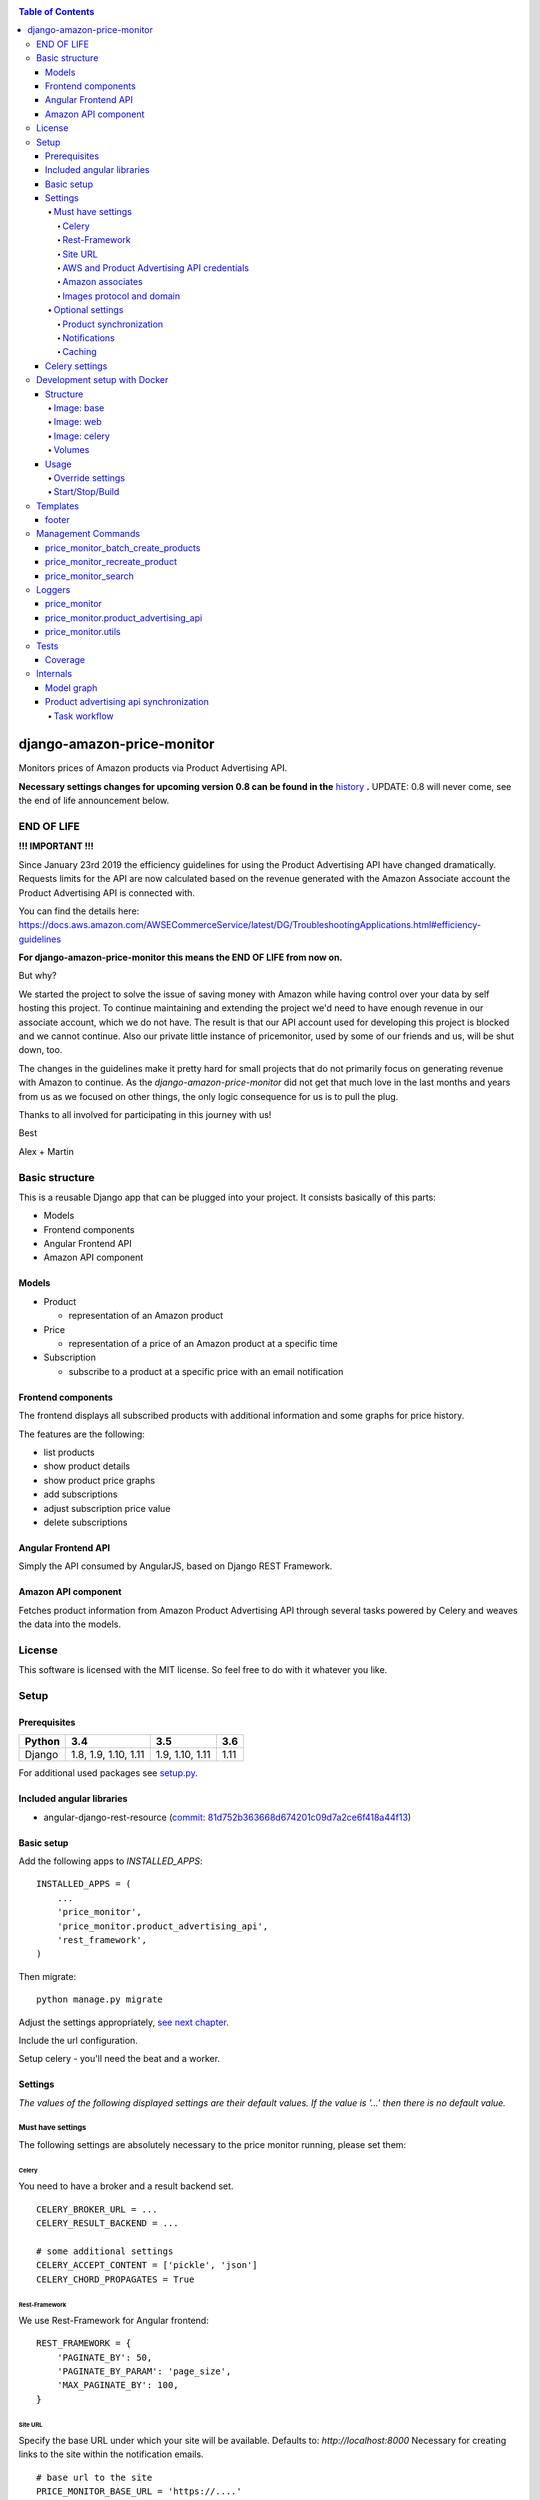 |Build Status| |codecov.io| |Requirements Status| |Stories in Ready| |Landscape|

.. contents:: Table of Contents

django-amazon-price-monitor
===========================

Monitors prices of Amazon products via Product Advertising API.

**Necessary settings changes for upcoming version 0.8 can be found in the** `history <https://github.com/ponyriders/django-amazon-price-monitor/blob/master/HISTORY.rst>`_ **.**
UPDATE: 0.8 will never come, see the end of life announcement below.

END OF LIFE
-----------

**!!! IMPORTANT !!!**


Since January 23rd 2019 the efficiency guidelines for using the Product Advertising API have changed dramatically.
Requests limits for the API are now calculated based on the revenue generated with the Amazon Associate account the
Product Advertising API is connected with.

You can find the details here: https://docs.aws.amazon.com/AWSECommerceService/latest/DG/TroubleshootingApplications.html#efficiency-guidelines

**For django-amazon-price-monitor this means the END OF LIFE from now on.**

But why?

We started the project to solve the issue of saving money with Amazon while having control over your data by self
hosting this project. To continue maintaining and extending the project we'd need to have enough revenue in our
associate account, which we do not have. The result is that our API account used for developing this project is blocked
and we cannot continue. Also our private little instance of pricemonitor, used by some of our friends and us, will be
shut down, too.

The changes in the guidelines make it pretty hard for small projects that do not primarily focus on generating revenue
with Amazon to continue. As the `django-amazon-price-monitor` did not get that much love in the last months and years
from us as we focused on other things, the only logic consequence for us is to pull the plug.

Thanks to all involved for participating in this journey with us!

Best

Alex + Martin


Basic structure
---------------

This is a reusable Django app that can be plugged into your project. It
consists basically of this parts:

-  Models
-  Frontend components
-  Angular Frontend API
-  Amazon API component

Models
~~~~~~

-  Product

   -  representation of an Amazon product

-  Price

   -  representation of a price of an Amazon product at a specific time

-  Subscription

   -  subscribe to a product at a specific price with an email
      notification

Frontend components
~~~~~~~~~~~~~~~~~~~

The frontend displays all subscribed products with additional
information and some graphs for price history.

The features are the following:

-  list products
-  show product details
-  show product price graphs
-  add subscriptions
-  adjust subscription price value
-  delete subscriptions

Angular Frontend API
~~~~~~~~~~~~~~~~~~~~

Simply the API consumed by AngularJS, based on Django REST Framework.

Amazon API component
~~~~~~~~~~~~~~~~~~~~

Fetches product information from Amazon Product Advertising API through
several tasks powered by Celery and weaves the data into the models.

License
-------

This software is licensed with the MIT license. So feel free to do with
it whatever you like.

Setup
-----

Prerequisites
~~~~~~~~~~~~~

+--------+----------------------+-----------------+------+
| Python | 3.4                  | 3.5             | 3.6  |
+========+======================+=================+======+
| Django | 1.8, 1.9, 1.10, 1.11 | 1.9, 1.10, 1.11 | 1.11 |
+--------+----------------------+-----------------+------+

For additional used packages see `setup.py <https://github.com/ponyriders/django-amazon-price-monitor/blob/master/setup.py#L23>`__.

Included angular libraries
~~~~~~~~~~~~~~~~~~~~~~~~~~

-  angular-django-rest-resource (`commit:
   81d752b363668d674201c09d7a2ce6f418a44f13 <https://github.com/blacklocus/angular-django-rest-resource/tree/81d752b363668d674201c09d7a2ce6f418a44f13>`__)

Basic setup
~~~~~~~~~~~

Add the following apps to *INSTALLED\_APPS*:

::

    INSTALLED_APPS = (
        ...
        'price_monitor',
        'price_monitor.product_advertising_api',
        'rest_framework',
    )

Then migrate:

::

    python manage.py migrate

Adjust the settings appropriately, `see next chapter <#settings>`__.

Include the url configuration.

Setup celery - you'll need the beat and a worker.

Settings
~~~~~~~~

*The values of the following displayed settings are their default
values. If the value is '...' then there is no default value.*

Must have settings
^^^^^^^^^^^^^^^^^^

The following settings are absolutely necessary to the price monitor
running, please set them:

Celery
''''''

You need to have a broker and a result backend set.

::

    CELERY_BROKER_URL = ...
    CELERY_RESULT_BACKEND = ...
      
    # some additional settings
    CELERY_ACCEPT_CONTENT = ['pickle', 'json']
    CELERY_CHORD_PROPAGATES = True

Rest-Framework
''''''''''''''

We use Rest-Framework for Angular frontend:

::

    REST_FRAMEWORK = {
        'PAGINATE_BY': 50,
        'PAGINATE_BY_PARAM': 'page_size',
        'MAX_PAGINATE_BY': 100,
    }

Site URL
''''''''
Specify the base URL under which your site will be available. Defaults to: *http://localhost:8000*
Necessary for creating links to the site within the notification emails.

::

    # base url to the site
    PRICE_MONITOR_BASE_URL = 'https://....'

AWS and Product Advertising API credentials
'''''''''''''''''''''''''''''''''''''''''''

::

    # your Amazon Web Services access key id
    PRICE_MONITOR_AWS_ACCESS_KEY_ID = '...'

    # your Amazon Web Services secret access key
    PRICE_MONITOR_AWS_SECRET_ACCESS_KEY = '...'

    # the region endpoint you want to use.
    # Typically the country you'll run the price monitor in.
    # possible values: CA, CN, DE, ES, FR, IT, JP, UK, US
    PRICE_MONITOR_AMAZON_PRODUCT_API_REGION = '...'

    # the assoc tag of the Amazon Product Advertising API
    PRICE_MONITOR_AMAZON_PRODUCT_API_ASSOC_TAG = '...'

Amazon associates
'''''''''''''''''
As the links to Amazon will be affiliate links with your Amazon associate tag (see above), you have to set your name for the disclaimer
(see `https://partnernet.amazon.de/gp/associates/agreement <https://partnernet.amazon.de/gp/associates/agreement>`__).

::

    # name of you/your site
    PRICE_MONITOR_AMAZON_ASSOCIATE_NAME = 'name/sitename'
    # Amazon site being used, choose from on of the following
        'Amazon.co.uk'
        'Local.Amazon.co.uk'
        'Amazon.de'
        'de.BuyVIP.com'
        'Amazon.fr'
        'Amazon.it'
        'it.BuyVIP.com'
        'Amazon.es'
        'es.BuyVIP.com'
    PRICE_MONITOR_AMAZON_ASSOCIATE_SITE = '<ONE FROM ABOVE>'


Images protocol and domain
''''''''''''''''''''''''''

::

    # if to use the HTTPS URLs for Amazon images.
    # if you're running the monitor on SSL, set this to True
    # INFO:
    #  Product images are served directly from Amazon.
    #  This is a restriction when using the Amazon Product Advertising API
    PRICE_MONITOR_IMAGES_USE_SSL = True

    # domain to use for image serving.
    # typically analog to the api region following the URL pattern
    #  https://images-<REGION>.ssl-images-amazon.com
    PRICE_MONITOR_AMAZON_SSL_IMAGE_DOMAIN = 'https://images-eu.ssl-images-amazon.com'

Optional settings
^^^^^^^^^^^^^^^^^

The following settings can be adjusted but come with reasonable default
values.

Product synchronization
'''''''''''''''''''''''

::

    # time after which products shall be refreshed
    # Amazon only allows caching up to 24 hours, so the maximum value is 1440!
    PRICE_MONITOR_AMAZON_PRODUCT_REFRESH_THRESHOLD_MINUTES = 720  # 12 hours

Notifications
'''''''''''''

To be able to send out the notification emails, set up a proper email
backend (see `Django
documentation <https://docs.djangoproject.com/en/1.5/topics/email/#topic-email-backends>`__).

::

    # time after which to notify the user again about a price limit hit (in minutes)
    PRICE_MONITOR_SUBSCRIPTION_RENOTIFICATION_MINUTES = 10080  # 7 days

    # sender address of the notification email
    PRICE_MONITOR_EMAIL_SENDER = 'noreply@localhost'

    # currency name to use on notifications
    PRICE_MONITOR_DEFAULT_CURRENCY = 'EUR'

    # subject and body of the notification emails
    gettext = lambda x: x
    PRICE_MONITOR_I18N_EMAIL_NOTIFICATION_SUBJECT = gettext(
        'Price limit for %(product)s reached'
    )
    PRICE_MONITOR_I18N_EMAIL_NOTIFICATION_BODY = gettext(
        'The price limit of %(price_limit)0.2f %(currency)s has been reached for the '
        'article "%(product_title)s" - the current price is %(price)0.2f %(currency)s.'
        '\n\nPlease support our platform by using this '
        'link for buying: %(link)s\n\n\nRegards,\nThe Team'
    )

    # name of the site in notifications
    PRICE_MONITOR_SITENAME = 'Price Monitor'

Caching
'''''''

::

    # key of cache (according to project config) to use for graphs
    # None disables caching.
    PRICE_MONITOR_GRAPH_CACHE_NAME = None

    # prefix for cache key used for graphs
    PRICE_MONITOR_GRAPH_CACHE_KEY_PREFIX = 'graph_'

Celery settings
~~~~~~~~~~~~~~~
To be able to run the required Celery tasks, Celery itself has to be set up. Please see the `Celery Documentation <http://docs.celeryproject.org/en/latest/index.html>`__ about how to setup the whole thing. You'll need a broker and a result backend configured.

Development setup with Docker
-----------------------------
The package comes with an easy to use Docker setup - you just need ``docker`` and ``docker-compose``.

Structure
~~~~~~~~~
There are 5 containers:

====== =======================================================================
db     Postgres database
------ -----------------------------------------------------------------------
redis  Celery broker
------ -----------------------------------------------------------------------
web    a django project containing the ``django-amazon-price-monitor`` package
------ -----------------------------------------------------------------------
celery the celery for the django project
------ -----------------------------------------------------------------------
data   container for mounted volumes
====== =======================================================================

The ``web`` and ``celery`` containers are using a docker image being set up under ``docker/web``.

Image: base
^^^^^^^^^^^
Basic image with all necessary system packages and pre-installed ``lxml`` and ``psycopg2``.
The image can be found on `Docker Hub <https://hub.docker.com/r/pricemonitor/base/>`__.

Image: web
^^^^^^^^^^
It comes with a Django project with login/logout view, that can be found under ``docker/web/project``.
The image derives from ``pricemonitor/base`` from above.

The directory structure within the container is the following (base dir: ``/srv/``):
::

	root:/srv tree
	├── logs		[log files]
	├── media		[media files]
	├── project		[the django project]
	├── static		[static files]
	└── pricemonitor	[the pricemonitor package]

Starts via the start script ``docker/web/web_run.sh`` that does migrations and the starts the ``runserver``.

Image: celery
^^^^^^^^^^^^^
Basically the same as ``web``, but starts the Celery worker with beat.

If you want to develop anything involving tasks, see the `Usage <_docker-usage-override-settings>`__ section below.

Volumes
^^^^^^^
The containers mount several paths:

+--------------------------+----------------------------------+----------------------------------------------------+
| Folder in container      | Folder on host                   | Information                                        |
+==========================+==================================+====================================================+
| /var/lib/postgresql/data | <PROJECTROOT>/docker/postgres    | * Postgres data directory                          |
|                          |                                  | * Keeps the DB data even if container is removed   |
+--------------------------+----------------------------------+----------------------------------------------------+
| /srv/logs                | <PROJECTROOT>/docker/logs        | Django logs (see project settings)                 |
+--------------------------+----------------------------------+----------------------------------------------------+
| /srv/media               | <PROJECTROOT>/docker/media       | Django media files                                 |
+--------------------------+----------------------------------+----------------------------------------------------+
| /srv/project             | <PROJECTROOT>/docker/web/project | * the Django project                               |
|                          |                                  | * is copied on Dockerfile to get it up and running |
|                          |                                  | * then mounted over (the copy is overwritten)      |
+--------------------------+----------------------------------+----------------------------------------------------+
| /srv/pricemonitor        | <PROJECTROOT>                    | * the ``django-amazon-price-monitor`` lib          |
|                          |                                  | * is copied on Dockerfile to get it up and running |
|                          |                                  | * then mounted over (the copy is overwritten)      |
+--------------------------+----------------------------------+----------------------------------------------------+

Usage
~~~~~

.. _docker-usage-override-settings:

Override settings
^^^^^^^^^^^^^^^^^
To override some settings as well as to set up the **required AWS settings** you can create a ``docker-compose.override.yml`` and fill with the specific values
(also see `docker-compose documentation <https://docs.docker.com/compose/extends/>`__).

Please see or adjust the ``docker\web\project\glue\settings.py`` for all settings that are read from the environment.
They can be overwritten.

A sample ``docker-compose.override.yml`` file could look like this:
::

	version: '3'
	services:
	  celery:
	    command: /bin/true
	    environment:
	      PRICE_MONITOR_AWS_ACCESS_KEY_ID: XXX
	      PRICE_MONITOR_AWS_SECRET_ACCESS_KEY: XXX
	      PRICE_MONITOR_AMAZON_PRODUCT_API_REGION: DE
	      PRICE_MONITOR_AMAZON_PRODUCT_API_ASSOC_TAG: XXX
	      PRICE_MONITOR_AMAZON_PRODUCT_REFRESH_THRESHOLD_MINUTES: 5
	      PRICE_MONITOR_SUBSCRIPTION_RENOTIFICATION_MINUTES: 60

It will avoid the automatic startup of celery (``command: /bin/true``) and set the required settings for AWS (in fact they are only needed in the celery
container). You can then manually start the container and execute celery which is quite useful if you develop anything that includes changes in the tasks and
thus requires the celery to be restarted (execute from the ``docker`` folder!):
::

	alex@tyrion:~/projects/github/django-amazon-price-monitor/docker$ docker-compose run celery bash
	Starting docker_data_1


	# check environment variables

	root@9d64bbd23e98:/srv/project# env
	HOSTNAME=9d64bbd23e98
	EMAIL_BACKEND=django.core.mail.backends.filebased.EmailBackend
	POSTGRES_DB=pm_db
	TERM=xterm
	PYTHONUNBUFFERED=1
	PRICE_MONITOR_SUBSCRIPTION_RENOTIFICATION_MINUTES=60
	POSTGRES_PASSWORD=6i2vmzq5C6BuSf5k33A6tmMSHwKKv0Pu
	PATH=/usr/local/sbin:/usr/local/bin:/usr/sbin:/usr/bin:/sbin:/bin
	SECRET_KEY=Vceev7yWMtEQzHaTZX52
	PWD=/srv/project
	CELERY_BROKER_URL=redis://redis/1
	C_FORCE_ROOT='True'
	PRICE_MONITOR_AWS_SECRET_ACCESS_KEY=XXX
	POSTGRES_USER=pm_user
	SHLVL=1
	HOME=/root
	PRICE_MONITOR_AMAZON_PRODUCT_REFRESH_THRESHOLD_MINUTES=5
	PRICE_MONITOR_AMAZON_PRODUCT_API_REGION=DE
	PRICE_MONITOR_AMAZON_PRODUCT_API_ASSOC_TAG=XXX
	DEBUG='True'
	PRICE_MONITOR_AWS_ACCESS_KEY_ID=XXX
	_=/usr/bin/env


	# start celery (worker and beat) (can also execute /srv/celery_run.sh)

	root@9d64bbd23e98:/srv/project# celery --beat -A glue worker

	 -------------- celery@9d64bbd23e98 v3.1.23 (Cipater)
	---- **** -----
	--- * ***  * -- Linux-3.16.0-4-amd64-x86_64-with-debian-8.0
	-- * - **** ---
	- ** ---------- [config]
	- ** ---------- .> app:         glue:0x7fc6b5269e10
	- ** ---------- .> transport:   redis://redis:6379/1
	- ** ---------- .> results:     disabled://
	- *** --- * --- .> concurrency: 8 (prefork)
	-- ******* ----
	--- ***** ----- [queues]
	 -------------- .> celery           exchange=celery(direct) key=celery

	[2016-03-20 10:02:26,776: WARNING/MainProcess] celery@9d64bbd23e98 ready.


Start/Stop/Build
^^^^^^^^^^^^^^^^
::

	cd docker

	# start
	docker-compose up -d

	# stop
	docker-compose stop

	# inspect
	docker-compose logs -f

A fixture with a Django user ``admin`` and the password ``password`` is loaded automatically.

To build the images, use the `Makefile` from the root directory.

Templates
---------
As the fronted is done by Angular, there is only a single template with very limited possibilities to adjust, ``price_monitor/angular_index_view.html``. You
can extends the template and adjust the following blocks.

footer
~~~~~~
Is rendered on the very bottom of the page. You have to use Bootstrap compatible markup, e.g.:
::

	{% block footer %}
		<div class="row">
			<div class="col-md-12">Additonal footer</div>
		</div>
	{% endblock %}

Management Commands
-------------------

price\_monitor\_batch\_create\_products
~~~~~~~~~~~~~~~~~~~~~~~~~~~~~~~~~~~~~~~

A management command to batch create a number of products by providing
their ASIN:

::

    python manage.py price_monitor_batch_create_products <ASIN1> <ASIN2> <ASIN3>

price\_monitor\_recreate\_product
~~~~~~~~~~~~~~~~~~~~~~~~~~~~~~~~~

Recreates a product with the given asin. If product already exists, it
is deleted. *Only use in development!*

::

    python manage.py price_monitor_recreate_product <ASIN>

price\_monitor\_search
~~~~~~~~~~~~~~~~~~~~~~

Searches for products at Amazon (not within the database) with the given
ASINs and prints out their details.

::

    python manage.py price_monitor_search <ASIN1> <ASIN2> ...

Loggers
-------

price\_monitor
~~~~~~~~~~~~~~

The app uses the logger "price\_monitor" to log all error and info
messages that are not included within a dedicated other logger. Please
see the `Django logging
documentation <https://docs.djangoproject.com/en/1.6/topics/logging/>`__
for how to setup loggers.

price\_monitor.product\_advertising\_api
~~~~~~~~~~~~~~~~~~~~~~~~~~~~~~~~~~~~~~~~

Logger for everything related to the ProductAdvertisingAPI wrapper class
that accesses the Amazon Product Advertising API through bottlenose.

price\_monitor.utils
~~~~~~~~~~~~~~~~~~~~

Logger for the utils module.

Tests
-----

Coverage
~~~~~~~~

|codecov-graph|

Internals
---------

Model graph
~~~~~~~~~~~

.. figure:: https://github.com/ponyriders/django-amazon-price-monitor/raw/master/models.png
   :alt: Model Graph

Product advertising api synchronization
~~~~~~~~~~~~~~~~~~~~~~~~~~~~~~~~~~~~~~~

Task workflow
^^^^^^^^^^^^^

.. figure:: https://raw.githubusercontent.com/ponyriders/django-amazon-price-monitor/master/docs/price_monitor.product_advertising_api.tasks.png
    :alt: Image of Product advertising api synchronization workflow

Image of Product advertising api synchronization workflow

.. |Build Status| image:: https://travis-ci.org/ponyriders/django-amazon-price-monitor.svg?branch=master
    :target: https://travis-ci.org/ponyriders/django-amazon-price-monitor
.. |codecov.io| image:: http://codecov.io/github/ponyriders/django-amazon-price-monitor/coverage.svg?branch=master
    :target: http://codecov.io/github/ponyriders/django-amazon-price-monitor?branch=master
.. |codecov-graph| image:: http://codecov.io/github/ponyriders/django-amazon-price-monitor/branch.svg?branch=master
.. |Requirements Status| image:: https://requires.io/github/ponyriders/django-amazon-price-monitor/requirements.svg?branch=master
    :target: https://requires.io/github/ponyriders/django-amazon-price-monitor/requirements/?branch=master
.. |Stories in Ready| image:: https://badge.waffle.io/ponyriders/django-amazon-price-monitor.png?label=ready&title=Ready
    :target: https://waffle.io/ponyriders/django-amazon-price-monitor
.. |Landscape| image:: https://landscape.io/github/ponyriders/django-amazon-price-monitor/master/landscape.svg?style=flat
    :target: https://landscape.io/github/ponyriders/django-amazon-price-monitor/master
    :alt: Code Health

